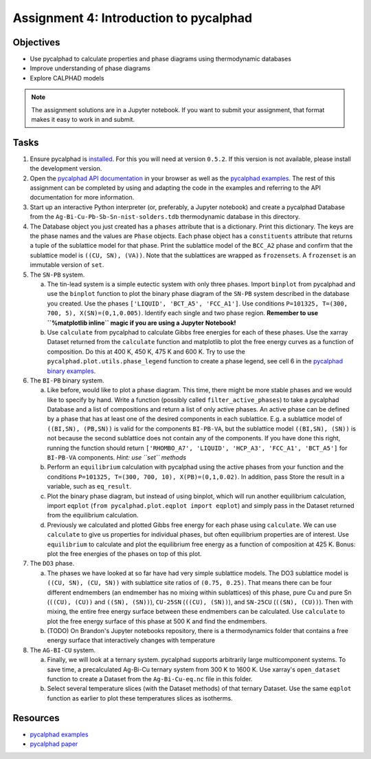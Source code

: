 =======================================
Assignment 4: Introduction to pycalphad
=======================================

Objectives
==========
* Use pycalphad to calculate properties and phase diagrams using thermodynamic databases
* Improve understanding of phase diagrams
* Explore CALPHAD models

.. note:: The assignment solutions are in a Jupyter notebook. If you want to submit your assignment, that format makes it easy to work in and submit.


Tasks
=====

1. Ensure pycalphad is `installed <https://pycalphad.org/docs/latest/INSTALLING.html>`_. For this you will need at version ``0.5.2``. If this version is not available, please install the development version.
#. Open the `pycalphad API documentation <https://pycalphad.org/docs/latest/api/modules.html>`_ in your browser as well as the `pycalphad examples`_. The rest of this assignment can be completed by using and adapting the code in the examples and referring to the API documentation for more information.
#. Start up an interactive Python interpreter (or, preferably, a Jupyter notebook) and create a pycalphad Database from the ``Ag-Bi-Cu-Pb-Sb-Sn-nist-solders.tdb`` thermodynamic database in this directory.
#. The Database object you just created has a ``phases`` attribute that is a dictionary. Print this dictionary. The keys are the phase names and the values are ``Phase`` objects. Each phase object has a ``constituents`` attribute that returns a tuple of the sublattice model for that phase. Print the sublattice model of the ``BCC_A2`` phase and confirm that the sublattice model is ``((CU, SN), (VA))``. Note that the sublattices are wrapped as ``frozensets``. A ``frozenset`` is an immutable version of ``set``.
#. The ``SN-PB`` system.

   a. The tin-lead system is a simple eutectic system with only three phases. Import ``binplot`` from pycalphad and use the ``binplot`` function to plot the binary phase diagram of the ``SN-PB`` system described in the database you created. Use the phases ``['LIQUID', 'BCT_A5', 'FCC_A1']``. Use conditions ``P=101325, T=(300, 700, 5), X(SN)=(0,1,0.005)``. Identify each single and two phase region. **Remember to use ``%matplotlib inline`` magic if you are using a Jupyter Notebook!**
   b. Use ``calculate`` from pycalphad to calculate Gibbs free energies for each of these phases. Use the xarray Dataset returned from the ``calculate`` function and matplotlib to plot the free energy curves as a function of composition. Do this at 400 K, 450 K, 475 K and 600 K. Try to use the ``pycalphad.plot.utils.phase_legend`` function to create a phase legend, see cell 6 in the `pycalphad binary examples <https://github.com/pycalphad/pycalphad/blob/develop/examples/BinaryExamples.ipynb>`_.

#. The ``BI-PB`` binary system.

   a. Like before, would like to plot a phase diagram. This time, there might be more stable phases and we would like to specify by hand. Write a function (possibly called ``filter_active_phases``) to take a pycalphad Database and a list of compositions and return a list of only active phases. An active phase can be defined by a phase that has at least one of the desired components in each sublattice. E.g. a sublattice model of ``((BI,SN), (PB,SN))`` is valid for the components ``BI-PB-VA``, but the sublattice model ``((BI,SN), (SN))`` is not because the second sublattice does not contain any of the components. If you have done this right, running the function should return ``['RHOMBO_A7', 'LIQUID', 'HCP_A3', 'FCC_A1', 'BCT_A5']`` for ``BI-PB-VA`` components. *Hint: use ``set`` methods*
   b. Perform an ``equilibrium`` calculation with pycalphad using the active phases from your function and the conditions ``P=101325, T=(300, 700, 10), X(PB)=(0,1,0.02)``. In addition, pass Store the result in a variable, such as ``eq_result``.
   c. Plot the binary phase diagram, but instead of using binplot, which will run another equilibrium calculation, import ``eqplot`` (``from pycalphad.plot.eqplot import eqplot``) and simply pass in the Dataset returned from the equilibrium calculation.
   d. Previously we calculated and plotted Gibbs free energy for each phase using ``calculate``. We can use ``calculate`` to give us properties for individual phases, but often equilibrium properties are of interest. Use ``equilibrium`` to calculate and plot the equilibrium free energy as a function of composition at 425 K. Bonus: plot the free energies of the phases on top of this plot.

#. The ``DO3`` phase.

   a. The phases we have looked at so far have had very simple sublattice models. The DO3 sublattice model is ``((CU, SN), (CU, SN))`` with sublattice site ratios of ``(0.75, 0.25)``. That means there can be four different endmembers (an endmember has no mixing within sublattices) of this phase, pure Cu and pure Sn (``((CU), (CU))`` and ``((SN), (SN))``), ``CU-25SN`` (``((CU), (SN))``), and ``SN-25CU`` (``((SN), (CU))``). Then with mixing, the entire free energy surface between these endmembers can be calculated. Use ``calculate`` to plot the free energy surface of this phase at 500 K and find the endmembers.
   b. (TODO) On Brandon's Jupyter notebooks repository, there is a thermodynamics folder that contains a free energy surface that interactively changes with temperature

#. The ``AG-BI-CU`` system.

   a. Finally, we will look at a ternary system. pycalphad supports arbitrarily large multicomponent systems. To save time, a precalculated Ag-Bi-Cu ternary system from 300 K to 1600 K. Use xarray's ``open_dataset`` function to create a Dataset from the ``Ag-Bi-Cu-eq.nc`` file in this folder.
   b. Select several temperature slices (with the Dataset methods) of that ternary Dataset. Use the same ``eqplot`` function as earlier to plot these temperatures slices as isotherms.

.. _resources:

Resources
=========
- `pycalphad examples`_
- `pycalphad paper <http://doi.org/10.5334/jors.140>`_


.. _pycalphad examples: https://github.com/pycalphad/pycalphad/tree/develop/examples
